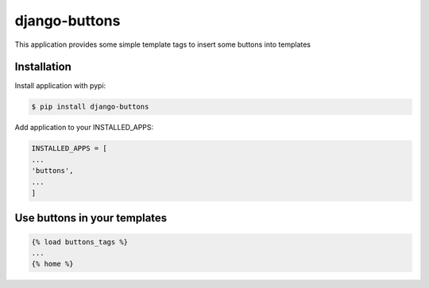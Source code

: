 ==============
django-buttons
==============

This application provides some simple template tags to insert some buttons into templates

Installation
============

Install application with pypi:

.. code-block:: sh

   $ pip install django-buttons

Add application to your INSTALLED_APPS:

.. code-block:: python

   INSTALLED_APPS = [
   ...
   'buttons',
   ...
   ]

Use buttons in your templates
=============================

.. code-block:: html

   {% load buttons_tags %}
   ...
   {% home %}



